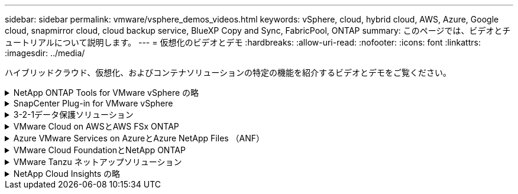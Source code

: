 ---
sidebar: sidebar 
permalink: vmware/vsphere_demos_videos.html 
keywords: vSphere, cloud, hybrid cloud, AWS, Azure, Google cloud, snapmirror cloud, cloud backup service, BlueXP Copy and Sync, FabricPool, ONTAP 
summary: このページでは、ビデオとチュートリアルについて説明します。 
---
= 仮想化のビデオとデモ
:hardbreaks:
:allow-uri-read: 
:nofooter: 
:icons: font
:linkattrs: 
:imagesdir: ../media/


[role="lead"]
ハイブリッドクラウド、仮想化、およびコンテナソリューションの特定の機能を紹介するビデオとデモをご覧ください。

.NetApp ONTAP Tools for VMware vSphere の略
[%collapsible]
====
.ONTAP Tools for VMware -概要
video::e8071955-f6f1-45a0-a868-b12a010bba44[panopto]
.ONTAP によるVMware iSCSIデータストアのプロビジョニング
video::5c047271-aecc-437c-a444-b01200f9671a[panopto]
.ONTAP によるVMware NFSデータストアのプロビジョニング
video::a34bcd1c-3aaa-4917-9a5d-b01200f97f08[panopto]
====
.SnapCenter Plug-in for VMware vSphere
[%collapsible]
====
NetApp SnapCenter ソフトウェアは、使いやすいエンタープライズプラットフォームで、アプリケーション、データベース、ファイルシステム全体でデータ保護をセキュアに調整、管理できます。

SnapCenter Plug-in for VMware vSphere を使用 SnapCenter すると、 VMware vCenter に直接登録されている VM とデータストアのバックアップ、リストア、および接続処理を実行し、バックアップおよびマウント処理を実行できます。

NetApp SnapCenter Plug-in for VMware vSphereの詳細については、を参照してくださいlink:https://docs.netapp.com/ocsc-42/index.jsp?topic=%2Fcom.netapp.doc.ocsc-con%2FGUID-29BABBA7-B15F-452F-B137-2E5B269084B9.html["NetApp SnapCenter Plug-in for VMware vSphere の概要"]。

.VMware vSphere 解決策 用の SnapCenter プラグインの前提条件
video::38881de9-9ab5-4a8e-a17d-b01200fade6a[panopto,width=360]
.SnapCenter Plug-in for VMware vSphere - 導入
video::10cbcf2c-9964-41aa-ad7f-b01200faca01[panopto,width=360]
.SnapCenter Plug-in for VMware vSphere - バックアップワークフロー
video::b7272f18-c424-4cc3-bc0d-b01200faaf25[panopto,width=360]
.SnapCenter Plug-in for VMware vSphere - リストアワークフロー
video::ed41002e-585c-445d-a60c-b01200fb1188[panopto,width=360]
.SnapCenter - SQL リストアワークフロー
video::8df4ad1f-83ad-448b-9405-b01200fb2567[panopto,width=360]
====
.3-2-1データ保護ソリューション
[%collapsible]
====
3-2-1データ保護ソリューションは、SnapMirrorテクノロジを使用したオンプレミスのプライマリとセカンダリのバックアップと、BlueXPのバックアップとリカバリを使用したオブジェクトストレージへのレプリケートコピーを組み合わせたものです。

.3-2-1 SnapCenter Plug-in for VMware vSphereとBlueXP Backup and Recovery for Virtual Machinesを使用したVMFSデータストアのデータ保護
video::7c21f3fc-4025-4d8f-b54c-b0e001504c76[panopto,width=360]
====
.VMware Cloud on AWSとAWS FSx ONTAP
[%collapsible]
====
.iSCSIを使用したFSX ONTAP を使用したWindowsゲスト接続ストレージ
video::0d03e040-634f-4086-8cb5-b01200fb8515[panopto,width=360]
.NFSを使用したFSX ONTAP を使用したLinuxゲスト接続ストレージ
video::c3befe1b-4f32-4839-a031-b01200fb6d60[panopto,width=360]
.Amazon FSx ONTAPを使用したVMware Cloud on AWSのTCO削減率
video::f0fedec5-dc17-47af-8821-b01200f00e08[panopto,width=360]
.Amazon FSx ONTAPを使用したVMware Cloud on AWSの補完的データストア
video::2065dcc1-f31a-4e71-a7d5-b01200f01171[panopto,width=360]
.VMCのVMware HCX展開と構成のセットアップ
video::6132c921-a44c-4c81-aab7-b01200fb5d29[panopto,width=360]
.VMware HCX for VMCとFSx ONTAPを使用したVMotion移行のデモ
video::52661f10-3f90-4f3d-865a-b01200f06d31[panopto,width=360]
.VMware HCX for VMCとFSx ONTAPによるコールド移行のデモ
video::685c0dc2-9d8a-42ff-b46d-b01200f056b0[panopto,width=360]
====
.Azure VMware Services on AzureとAzure NetApp Files （ANF）
[%collapsible]
====
.Azure NetApp Files を使用したAzure VMware解決策 補足データストアの概要
video::8c5ddb30-6c31-4cde-86e2-b01200effbd6[panopto,width=360]
.Cloud Volumes ONTAP 、SnapCenter 、JetStreamを使用したAzure VMware解決策 DR
video::5cd19888-8314-4cfc-ba30-b01200efff4f[panopto,width=360]
.VMware HCX for AVSとANFを使用したコールドマイグレーションデモ
video::b7ffa5ad-5559-4e56-a166-b01200f025bc[panopto,width=360]
.VMware HCX for AVSとANFでのvMotionのデモ
video::986bb505-6f3d-4a5a-b016-b01200f03f18[panopto,width=360]
.AVSとANF向けVMware HCXの一括移行デモ
video::255640f5-4dff-438c-8d50-b01200f017d1[panopto,width=360]
====
.VMware Cloud FoundationとNetApp ONTAP
[%collapsible]
====
.VCFワークロードドメインのプリンシパルストレージとしてのNFSデータストア
video::9b66ac8d-d2b1-4ac4-a33c-b16900f67df6[panopto]
.VCF管理ドメインの補助ストレージとしてのiSCSIデータストア
video::1d0e1af1-40ae-483a-be6f-b156015507cc[panopto]
====
.VMware Tanzu ネットアップソリューション
[%collapsible]
====
VMware Tanzu を使用すると、お客様は vSphere または VMware Cloud Foundation を通じて Kubernetes 環境を導入、管理、および管理できます。VMware のこの製品ポートフォリオでは、お客様のニーズに最適な VMware Tanzu エディションを選択することで、関連するすべての Kubernetes クラスタを単一のコントロールプレーンから管理できます。

VMware Tanzuの詳細については、を参照して https://tanzu.vmware.com/tanzu["VMware Tanzu の概要"^]ください。このレビューでは、 VMware Tanzu のユースケース、利用可能な追加機能などについて説明します。

.VVOL をネットアップおよび VMware の Tanzu Basic で使用する方法、パート 1
video::ZtbXeOJKhrc[youtube,width=360]
.VVOL をネットアップおよび VMware の Tanzu Basic で使用する方法、パート 2
video::FVRKjWH7AoE[youtube,width=360]
.VVOL をネットアップおよび VMware の Tanzu Basic で使用する方法、パート 3
video::Y-34SUtTTtU[youtube,width=360]
====
.NetApp Cloud Insights の略
[%collapsible]
====
NetApp Cloud Insightsは、オンプレミスとクラウドのインフラを可視化して管理できるように設計された、包括的な監視と分析のプラットフォームです。

.NetApp Cloud Insights -最新のデータセンターのオブザーバビリティ
video::1e4da521-3104-4d51-8cde-b0e001502d3d[panopto,width=360]
====